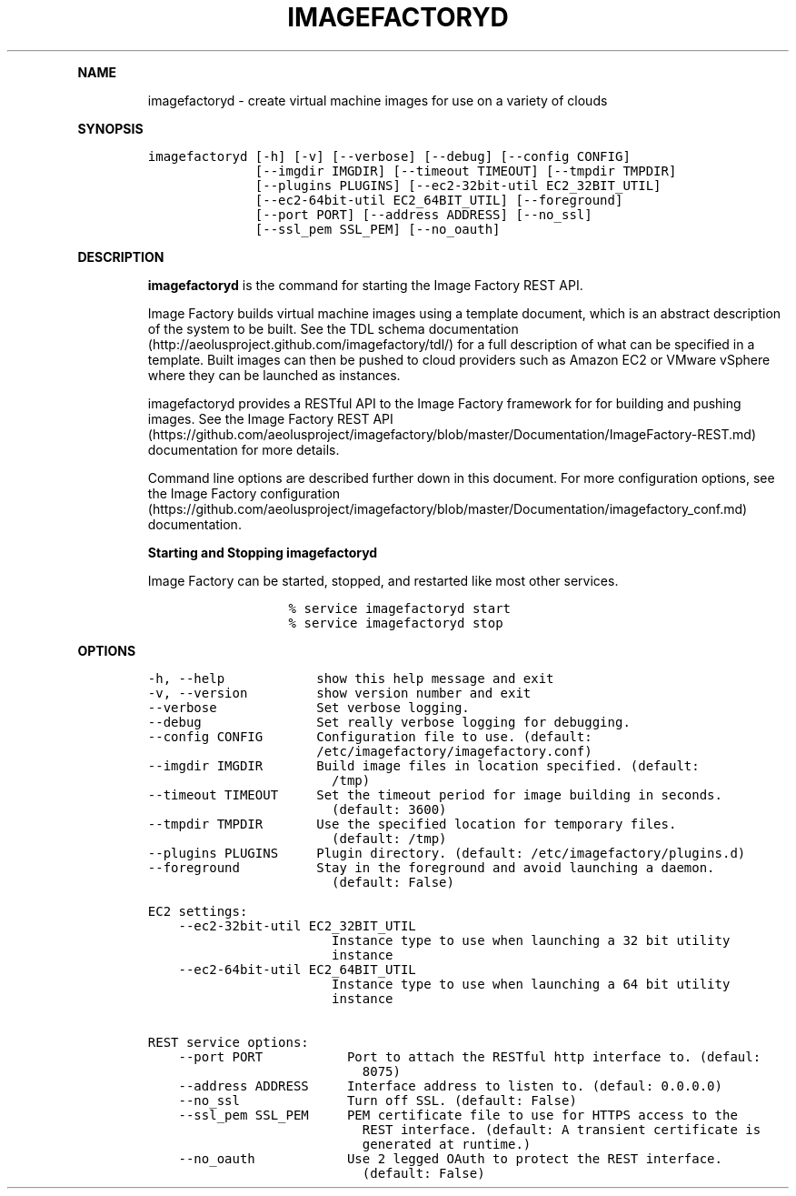 .TH IMAGEFACTORYD 1 "" "Version 2.0 - July 27, 2012" "User Manual"
.PP
\f[B]NAME\f[]
.RS
.PP
imagefactoryd - create virtual machine images for use on a variety of
clouds
.RE
.PP
\f[B]SYNOPSIS\f[]
.IP
.nf
\f[C]
imagefactoryd\ [-h]\ [-v]\ [--verbose]\ [--debug]\ [--config\ CONFIG]
\ \ \ \ \ \ \ \ \ \ \ \ \ \ [--imgdir\ IMGDIR]\ [--timeout\ TIMEOUT]\ [--tmpdir\ TMPDIR]
\ \ \ \ \ \ \ \ \ \ \ \ \ \ [--plugins\ PLUGINS]\ [--ec2-32bit-util\ EC2_32BIT_UTIL]
\ \ \ \ \ \ \ \ \ \ \ \ \ \ [--ec2-64bit-util\ EC2_64BIT_UTIL]\ [--foreground]
\ \ \ \ \ \ \ \ \ \ \ \ \ \ [--port\ PORT]\ [--address\ ADDRESS]\ [--no_ssl]
\ \ \ \ \ \ \ \ \ \ \ \ \ \ [--ssl_pem\ SSL_PEM]\ [--no_oauth]
\f[]
.fi
.PP
\f[B]DESCRIPTION\f[]
.RS
.PP
\f[B]imagefactoryd\f[] is the command for starting the Image Factory
REST API.
.RE
.RS
.PP
Image Factory builds virtual machine images using a template document,
which is an abstract description of the system to be built.
See the TDL schema
documentation (http://aeolusproject.github.com/imagefactory/tdl/) for a
full description of what can be specified in a template.
Built images can then be pushed to cloud providers such as Amazon EC2 or
VMware vSphere where they can be launched as instances.
.RE
.RS
.PP
imagefactoryd provides a RESTful API to the Image Factory framework for
for building and pushing images.
See the Image Factory REST
API (https://github.com/aeolusproject/imagefactory/blob/master/Documentation/ImageFactory-REST.md)
documentation for more details.
.RE
.RS
.PP
Command line options are described further down in this document.
For more configuration options, see the Image Factory
configuration (https://github.com/aeolusproject/imagefactory/blob/master/Documentation/imagefactory_conf.md)
documentation.
.RE
.RS
.PP
\f[B]Starting and Stopping imagefactoryd\f[]
.RE
.RS
.PP
Image Factory can be started, stopped, and restarted like most other
services.
.RE
.RS
.RS
.IP
.nf
\f[C]
%\ service\ imagefactoryd\ start
%\ service\ imagefactoryd\ stop
\f[]
.fi
.RE
.RE
.PP
\f[B]OPTIONS\f[]
.IP
.nf
\f[C]
-h,\ --help\ \ \ \ \ \ \ \ \ \ \ \ show\ this\ help\ message\ and\ exit
-v,\ --version\ \ \ \ \ \ \ \ \ show\ version\ number\ and\ exit
--verbose\ \ \ \ \ \ \ \ \ \ \ \ \ Set\ verbose\ logging.
--debug\ \ \ \ \ \ \ \ \ \ \ \ \ \ \ Set\ really\ verbose\ logging\ for\ debugging.
--config\ CONFIG\ \ \ \ \ \ \ Configuration\ file\ to\ use.\ (default:
\ \ \ \ \ \ \ \ \ \ \ \ \ \ \ \ \ \ \ \ \ \ /etc/imagefactory/imagefactory.conf)
--imgdir\ IMGDIR\ \ \ \ \ \ \ Build\ image\ files\ in\ location\ specified.\ (default:
\ \ \ \ \ \ \ \ \ \ \ \ \ \ \ \ \ \ \ \ \ \ \ \ /tmp)
--timeout\ TIMEOUT\ \ \ \ \ Set\ the\ timeout\ period\ for\ image\ building\ in\ seconds.
\ \ \ \ \ \ \ \ \ \ \ \ \ \ \ \ \ \ \ \ \ \ \ \ (default:\ 3600)
--tmpdir\ TMPDIR\ \ \ \ \ \ \ Use\ the\ specified\ location\ for\ temporary\ files.
\ \ \ \ \ \ \ \ \ \ \ \ \ \ \ \ \ \ \ \ \ \ \ \ (default:\ /tmp)
--plugins\ PLUGINS\ \ \ \ \ Plugin\ directory.\ (default:\ /etc/imagefactory/plugins.d)
--foreground\ \ \ \ \ \ \ \ \ \ Stay\ in\ the\ foreground\ and\ avoid\ launching\ a\ daemon.
\ \ \ \ \ \ \ \ \ \ \ \ \ \ \ \ \ \ \ \ \ \ \ \ (default:\ False)

EC2\ settings:
\ \ \ \ --ec2-32bit-util\ EC2_32BIT_UTIL
\ \ \ \ \ \ \ \ \ \ \ \ \ \ \ \ \ \ \ \ \ \ \ \ Instance\ type\ to\ use\ when\ launching\ a\ 32\ bit\ utility
\ \ \ \ \ \ \ \ \ \ \ \ \ \ \ \ \ \ \ \ \ \ \ \ instance
\ \ \ \ --ec2-64bit-util\ EC2_64BIT_UTIL
\ \ \ \ \ \ \ \ \ \ \ \ \ \ \ \ \ \ \ \ \ \ \ \ Instance\ type\ to\ use\ when\ launching\ a\ 64\ bit\ utility
\ \ \ \ \ \ \ \ \ \ \ \ \ \ \ \ \ \ \ \ \ \ \ \ instance

REST\ service\ options:
\ \ \ \ --port\ PORT\ \ \ \ \ \ \ \ \ \ \ Port\ to\ attach\ the\ RESTful\ http\ interface\ to.\ (defaul:
\ \ \ \ \ \ \ \ \ \ \ \ \ \ \ \ \ \ \ \ \ \ \ \ \ \ \ \ 8075)
\ \ \ \ --address\ ADDRESS\ \ \ \ \ Interface\ address\ to\ listen\ to.\ (defaul:\ 0.0.0.0)
\ \ \ \ --no_ssl\ \ \ \ \ \ \ \ \ \ \ \ \ \ Turn\ off\ SSL.\ (default:\ False)
\ \ \ \ --ssl_pem\ SSL_PEM\ \ \ \ \ PEM\ certificate\ file\ to\ use\ for\ HTTPS\ access\ to\ the
\ \ \ \ \ \ \ \ \ \ \ \ \ \ \ \ \ \ \ \ \ \ \ \ \ \ \ \ REST\ interface.\ (default:\ A\ transient\ certificate\ is
\ \ \ \ \ \ \ \ \ \ \ \ \ \ \ \ \ \ \ \ \ \ \ \ \ \ \ \ generated\ at\ runtime.)
\ \ \ \ --no_oauth\ \ \ \ \ \ \ \ \ \ \ \ Use\ 2\ legged\ OAuth\ to\ protect\ the\ REST\ interface.
\ \ \ \ \ \ \ \ \ \ \ \ \ \ \ \ \ \ \ \ \ \ \ \ \ \ \ \ (default:\ False)
\f[]
.fi
